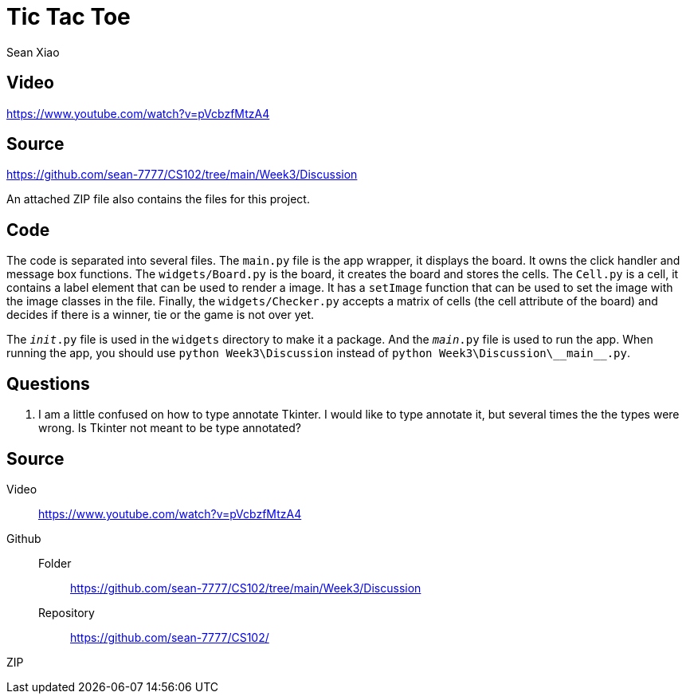 = Tic Tac Toe
Sean Xiao

== Video
https://www.youtube.com/watch?v=pVcbzfMtzA4

== Source
https://github.com/sean-7777/CS102/tree/main/Week3/Discussion

An attached ZIP file also contains the files for this project.

== Code
The code is separated into several files.
The `main.py` file is the app wrapper, it displays the board. It owns the click handler and message box functions.
The `widgets/Board.py` is the board, it creates the board and stores the cells.
The `Cell.py` is a cell, it contains a label element that can be used to render a image. It has a `setImage` function that can be used to set the image with the image classes in the file. Finally, the `widgets/Checker.py` accepts a matrix of cells (the cell attribute of the board) and decides if there is a winner, tie or the game is not over yet.

The `__init__.py` file is used in the `widgets` directory to make it a package.
And the `__main__.py` file is used to run the app. When running the app, you should use `python Week3\Discussion` instead of `python Week3\Discussion\\\__main__.py`.

== Questions
. I am a little confused on how to type annotate Tkinter. I would like to type annotate it, but several times the the types were wrong. Is Tkinter not meant to be type annotated?

== Source
Video::
  https://www.youtube.com/watch?v=pVcbzfMtzA4
Github::
  Folder:::
    https://github.com/sean-7777/CS102/tree/main/Week3/Discussion
  Repository:::
    https://github.com/sean-7777/CS102/
ZIP::
  